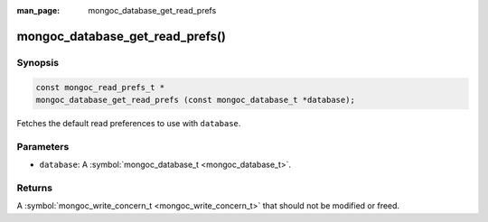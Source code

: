 :man_page: mongoc_database_get_read_prefs

mongoc_database_get_read_prefs()
================================

Synopsis
--------

.. code-block:: none

  const mongoc_read_prefs_t *
  mongoc_database_get_read_prefs (const mongoc_database_t *database);

Fetches the default read preferences to use with ``database``.

Parameters
----------

* ``database``: A :symbol:`mongoc_database_t <mongoc_database_t>`.

Returns
-------

A :symbol:`mongoc_write_concern_t <mongoc_write_concern_t>` that should not be modified or freed.

